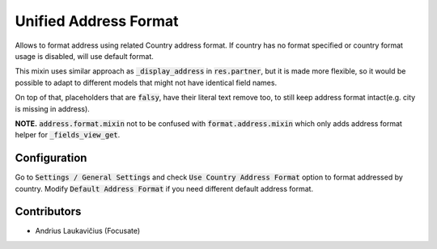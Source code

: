 Unified Address Format
######################

Allows to format address using related Country address format. If country has no format specified or country format usage is disabled, will use default format.

This mixin uses similar approach as :code:`_display_address` in :code:`res.partner`, but it is made more flexible, so it would be possible to adapt to different models that might not have identical field names.

On top of that, placeholders that are :code:`falsy`, have their literal text remove too, to still keep address format intact(e.g. city is missing in address).

**NOTE.** :code:`address.format.mixin` not to be confused with :code:`format.address.mixin` which only adds address format helper for :code:`_fields_view_get`.

Configuration
=============

Go to :code:`Settings / General Settings` and check :code:`Use Country Address Format` option to format addressed by country. Modify :code:`Default Address Format` if you need different default address format.

Contributors
============

* Andrius Laukavičius (Focusate)
